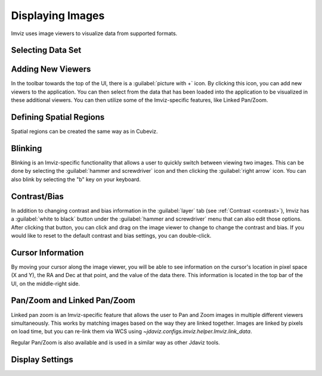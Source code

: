 .. _imviz-display-images:

*****************
Displaying Images
*****************

Imviz uses image viewers to visualize data from supported formats.

Selecting Data Set
==================

.. seealso::

    :ref:`Selecting Data Set<cubeviz-selecting-data>`
        Documentation on selecting data sets in the Jdaviz viewers.


Adding New Viewers
==================

In the toolbar towards the top of the UI, there is a :guilabel:`picture with +` icon. By
clicking this icon, you can add new viewers to the application. You can then select from the data
that has been loaded into the application to be visualized in these additional viewers.
You can then utilize some of the Imviz-specific features, like Linked Pan/Zoom.

Defining Spatial Regions
========================

Spatial regions can be created the same way as in Cubeviz.

.. seealso::

    :ref:`Defining Spatial Regions <spatial-regions>`
        Documentation on defining spatial regions in an image viewer.

Blinking
========

Blinking is an Imviz-specific functionality that allows a user to quickly switch
between viewing two images. This can be done by selecting the :guilabel:`hammer and screwdriver`
icon and then clicking the :guilabel:`right arrow` icon. You can also blink
by selecting the "b" key on your keyboard.

Contrast/Bias
=============

In addition to changing contrast and bias information in the :guilabel:`layer` tab
(see :ref:`Contrast <contrast>`), Imviz has a :guilabel:`white to black` button under the
:guilabel:`hammer and screwdriver` menu that can also edit those options. After clicking
that button, you can click and drag on the image viewer to change to change the contrast
and bias. If you would like to reset to the default contrast and bias settings, you can
double-click.

Cursor Information
==================

By moving your cursor along the image viewer, you will be able to see information on the
cursor's location in pixel space (X and Y), the RA and Dec at that point, and the value
of the data there. This information is located in the top bar of the UI, on the
middle-right side.


Pan/Zoom and Linked Pan/Zoom
============================

Linked pan zoom is an Imviz-specific feature that allows the user to Pan and Zoom
images in multiple different viewers simultaneously. This works by matching images
based on the way they are linked together. Images are linked by pixels on load time,
but you can re-link them via WCS using `~jdaviz.configs.imviz.helper.Imviz.link_data`.

Regular Pan/Zoom is also available and is used in a similar way as other Jdaviz tools.

.. seealso::

    :ref:`Pan/Zoom <cubeviz-pan-zoom>`
        Documentation on using Pan/Zoom in the Jdaviz viewers.


Display Settings
================

.. seealso::

    :ref:`Display Settings <display-settings>`
        Documentation on various display settings in the jdaviz viewers.
